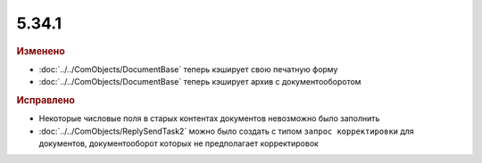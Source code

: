 5.34.1
======


.. feed-entry::
  :date: 2021-05-25


.. rubric:: Изменено

* :doc:`../../ComObjects/DocumentBase` теперь кэширует свою печатную форму
* :doc:`../../ComObjects/DocumentBase` теперь кэширует архив с документооборотом


.. rubric:: Исправлено

* Некоторые числовые поля в старых контентах документов невозможно было заполнить
* :doc:`../../ComObjects/ReplySendTask2` можно было создать с типом ``запрос корректировки`` для документов, документооборот которых не предполагает корректировок
